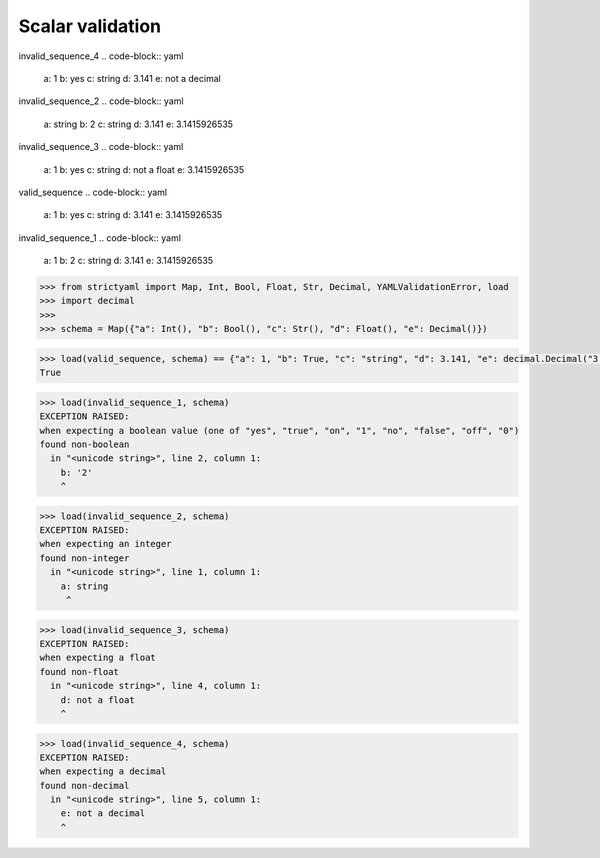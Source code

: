 Scalar validation
=================

invalid_sequence_4
.. code-block:: yaml

  a: 1
  b: yes
  c: string
  d: 3.141
  e: not a decimal

invalid_sequence_2
.. code-block:: yaml

  a: string
  b: 2
  c: string
  d: 3.141
  e: 3.1415926535

invalid_sequence_3
.. code-block:: yaml

  a: 1
  b: yes
  c: string
  d: not a float
  e: 3.1415926535

valid_sequence
.. code-block:: yaml

  a: 1
  b: yes
  c: string
  d: 3.141
  e: 3.1415926535

invalid_sequence_1
.. code-block:: yaml

  a: 1
  b: 2
  c: string
  d: 3.141
  e: 3.1415926535

.. code-block:: python

  >>> from strictyaml import Map, Int, Bool, Float, Str, Decimal, YAMLValidationError, load
  >>> import decimal
  >>> 
  >>> schema = Map({"a": Int(), "b": Bool(), "c": Str(), "d": Float(), "e": Decimal()})

.. code-block:: python

  >>> load(valid_sequence, schema) == {"a": 1, "b": True, "c": "string", "d": 3.141, "e": decimal.Decimal("3.1415926535")}
  True

.. code-block:: python

  >>> load(invalid_sequence_1, schema)
  EXCEPTION RAISED:
  when expecting a boolean value (one of "yes", "true", "on", "1", "no", "false", "off", "0")
  found non-boolean
    in "<unicode string>", line 2, column 1:
      b: '2'
      ^

.. code-block:: python

  >>> load(invalid_sequence_2, schema)
  EXCEPTION RAISED:
  when expecting an integer
  found non-integer
    in "<unicode string>", line 1, column 1:
      a: string
       ^

.. code-block:: python

  >>> load(invalid_sequence_3, schema)
  EXCEPTION RAISED:
  when expecting a float
  found non-float
    in "<unicode string>", line 4, column 1:
      d: not a float
      ^

.. code-block:: python

  >>> load(invalid_sequence_4, schema)
  EXCEPTION RAISED:
  when expecting a decimal
  found non-decimal
    in "<unicode string>", line 5, column 1:
      e: not a decimal
      ^

